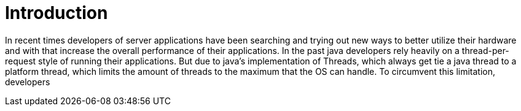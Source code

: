 # Introduction

In recent times developers of server applications have been searching and trying out new ways to better utilize their hardware and with that increase the overall performance of their applications. In the past java developers rely heavily on a thread-per-request style of running their applications. But due to java's implementation of Threads, which always get tie a java thread to a platform thread, which limits the amount of threads to the maximum that the OS can handle. To circumvent this limitation, developers
